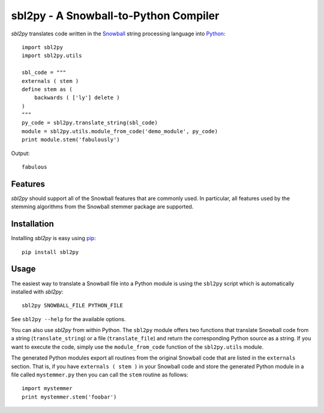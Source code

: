 sbl2py - A Snowball-to-Python Compiler
#######################################
*sbl2py* translates code written in the Snowball_ string processing
language into Python_::

    import sbl2py
    import sbl2py.utils

    sbl_code = """
    externals ( stem )
    define stem as (
        backwards ( ['ly'] delete )
    )
    """
    py_code = sbl2py.translate_string(sbl_code)
    module = sbl2py.utils.module_from_code('demo_module', py_code)
    print module.stem('fabulously')

Output::

    fabulous

.. _Snowball: http://snowball.tartarus.org/compiler/snowman.html
.. _Python: https://www.python.org


Features
========
*sbl2py* should support all of the Snowball features that are commonly
used. In particular, all features used by the stemming algorithms from
the Snowball stemmer package are supported.


Installation
============
Installing *sbl2py* is easy using pip_::

    pip install sbl2py

.. _pip: http://pip.readthedocs.org/en/latest/index.html


Usage
=====
The easiest way to translate a Snowball file into a Python module is
using the ``sbl2py`` script which is automatically installed with
*sbl2py*::

    sbl2py SNOWBALL_FILE PYTHON_FILE

See ``sbl2py --help`` for the available options.

You can also use *sbl2py* from within Python. The ``sbl2py`` module
offers two functions that translate Snowball code from a string
(``translate_string``) or a file (``translate_file``) and return the
corresponding Python source as a string. If you want to execute the
code, simply use the ``module_from_code`` function of the
``sbl2py.utils`` module.

The generated Python modules export all routines from the original
Snowball code that are listed in the ``externals`` section. That is,
if you have ``externals ( stem )`` in your Snowball code and store
the generated Python module in a file called ``mystemmer.py`` then
you can call the ``stem`` routine as follows::

    import mystemmer
    print mystemmer.stem('foobar')
